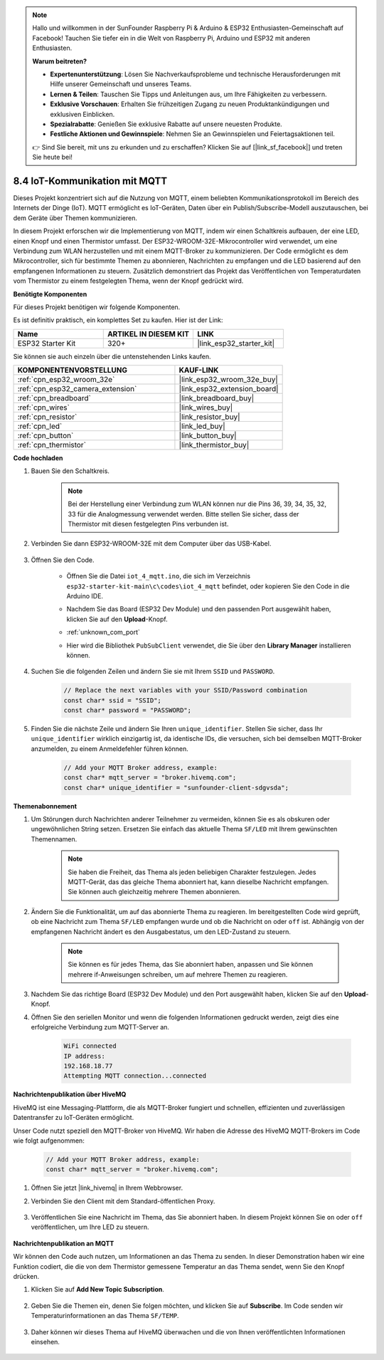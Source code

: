 .. note::

    Hallo und willkommen in der SunFounder Raspberry Pi & Arduino & ESP32 Enthusiasten-Gemeinschaft auf Facebook! Tauchen Sie tiefer ein in die Welt von Raspberry Pi, Arduino und ESP32 mit anderen Enthusiasten.

    **Warum beitreten?**

    - **Expertenunterstützung**: Lösen Sie Nachverkaufsprobleme und technische Herausforderungen mit Hilfe unserer Gemeinschaft und unseres Teams.
    - **Lernen & Teilen**: Tauschen Sie Tipps und Anleitungen aus, um Ihre Fähigkeiten zu verbessern.
    - **Exklusive Vorschauen**: Erhalten Sie frühzeitigen Zugang zu neuen Produktankündigungen und exklusiven Einblicken.
    - **Spezialrabatte**: Genießen Sie exklusive Rabatte auf unsere neuesten Produkte.
    - **Festliche Aktionen und Gewinnspiele**: Nehmen Sie an Gewinnspielen und Feiertagsaktionen teil.

    👉 Sind Sie bereit, mit uns zu erkunden und zu erschaffen? Klicken Sie auf [|link_sf_facebook|] und treten Sie heute bei!

.. _ar_iot_mqtt:

8.4 IoT-Kommunikation mit MQTT
=======================================

Dieses Projekt konzentriert sich auf die Nutzung von MQTT, einem beliebten Kommunikationsprotokoll im Bereich des Internets der Dinge (IoT). MQTT ermöglicht es IoT-Geräten, Daten über ein Publish/Subscribe-Modell auszutauschen, bei dem Geräte über Themen kommunizieren.

In diesem Projekt erforschen wir die Implementierung von MQTT, indem wir einen Schaltkreis aufbauen, der eine LED, einen Knopf und einen Thermistor umfasst. Der ESP32-WROOM-32E-Mikrocontroller wird verwendet, um eine Verbindung zum WLAN herzustellen und mit einem MQTT-Broker zu kommunizieren. Der Code ermöglicht es dem Mikrocontroller, sich für bestimmte Themen zu abonnieren, Nachrichten zu empfangen und die LED basierend auf den empfangenen Informationen zu steuern. Zusätzlich demonstriert das Projekt das Veröffentlichen von Temperaturdaten vom Thermistor zu einem festgelegten Thema, wenn der Knopf gedrückt wird.

**Benötigte Komponenten**

Für dieses Projekt benötigen wir folgende Komponenten.

Es ist definitiv praktisch, ein komplettes Set zu kaufen. Hier ist der Link: 

.. list-table::
    :widths: 20 20 20
    :header-rows: 1

    *   - Name	
        - ARTIKEL IN DIESEM KIT
        - LINK
    *   - ESP32 Starter Kit
        - 320+
        - |link_esp32_starter_kit|

Sie können sie auch einzeln über die untenstehenden Links kaufen.

.. list-table::
    :widths: 30 20
    :header-rows: 1

    *   - KOMPONENTENVORSTELLUNG
        - KAUF-LINK

    *   - :ref:`cpn_esp32_wroom_32e`
        - |link_esp32_wroom_32e_buy|
    *   - :ref:`cpn_esp32_camera_extension`
        - |link_esp32_extension_board|
    *   - :ref:`cpn_breadboard`
        - |link_breadboard_buy|
    *   - :ref:`cpn_wires`
        - |link_wires_buy|
    *   - :ref:`cpn_resistor`
        - |link_resistor_buy|
    *   - :ref:`cpn_led`
        - |link_led_buy|
    *   - :ref:`cpn_button`
        - |link_button_buy|
    *   - :ref:`cpn_thermistor`
        - |link_thermistor_buy|

**Code hochladen**

#. Bauen Sie den Schaltkreis.

    .. note:: 
        Bei der Herstellung einer Verbindung zum WLAN können nur die Pins 36, 39, 34, 35, 32, 33 für die Analogmessung verwendet werden. Bitte stellen Sie sicher, dass der Thermistor mit diesen festgelegten Pins verbunden ist.

    .. image:: ../../img/wiring/iot_4_matt_bb.png

#. Verbinden Sie dann ESP32-WROOM-32E mit dem Computer über das USB-Kabel.

    .. image:: ../../img/plugin_esp32.png

#. Öffnen Sie den Code.

    * Öffnen Sie die Datei ``iot_4_mqtt.ino``, die sich im Verzeichnis ``esp32-starter-kit-main\c\codes\iot_4_mqtt`` befindet, oder kopieren Sie den Code in die Arduino IDE.
    * Nachdem Sie das Board (ESP32 Dev Module) und den passenden Port ausgewählt haben, klicken Sie auf den **Upload**-Knopf.
    * :ref:`unknown_com_port`
    * Hier wird die Bibliothek ``PubSubClient`` verwendet, die Sie über den **Library Manager** installieren können.

        .. image:: img/mqtt_lib.png
 
    .. raw:: html

        <iframe src=https://create.arduino.cc/editor/sunfounder01/e45a4bd6-9b35-47f0-af5e-92d802004087/preview?embed style="height:510px;width:100%;margin:10px 0" frameborder=0></iframe>

#. Suchen Sie die folgenden Zeilen und ändern Sie sie mit Ihrem ``SSID`` und ``PASSWORD``.

    .. code-block::  Arduino

        // Replace the next variables with your SSID/Password combination
        const char* ssid = "SSID";
        const char* password = "PASSWORD";

#. Finden Sie die nächste Zeile und ändern Sie Ihren ``unique_identifier``. Stellen Sie sicher, dass Ihr ``unique_identifier`` wirklich einzigartig ist, da identische IDs, die versuchen, sich bei demselben MQTT-Broker anzumelden, zu einem Anmeldefehler führen können.

    .. code-block::  Arduino

        // Add your MQTT Broker address, example:
        const char* mqtt_server = "broker.hivemq.com";
        const char* unique_identifier = "sunfounder-client-sdgvsda";  

**Themenabonnement**

#. Um Störungen durch Nachrichten anderer Teilnehmer zu vermeiden, können Sie es als obskuren oder ungewöhnlichen String setzen. Ersetzen Sie einfach das aktuelle Thema ``SF/LED`` mit Ihrem gewünschten Themennamen.

    .. note:: 
        Sie haben die Freiheit, das Thema als jeden beliebigen Charakter festzulegen. Jedes MQTT-Gerät, das das gleiche Thema abonniert hat, kann dieselbe Nachricht empfangen. Sie können auch gleichzeitig mehrere Themen abonnieren.

    .. code-block::  Arduino
        :emphasize-lines: 9

        void reconnect() {
            // Loop until we're reconnected
            while (!client.connected()) {
                Serial.print("Attempting MQTT connection...");
                // Attempt to connect
                if (client.connect(unique_identifier)) {
                    Serial.println("connected");
                    // Subscribe
                    client.subscribe("SF/LED");
                } else {
                    Serial.print("failed, rc=");
                    Serial.print(client.state());
                    Serial.println(" try again in 5 seconds");
                    // Wait 5 seconds before retrying
                    delay(5000);
                }
            }
        }

#. Ändern Sie die Funktionalität, um auf das abonnierte Thema zu reagieren. Im bereitgestellten Code wird geprüft, ob eine Nachricht zum Thema ``SF/LED`` empfangen wurde und ob die Nachricht ``on`` oder ``off`` ist. Abhängig von der empfangenen Nachricht ändert es den Ausgabestatus, um den LED-Zustand zu steuern.

    .. note::
       Sie können es für jedes Thema, das Sie abonniert haben, anpassen und Sie können mehrere if-Anweisungen schreiben, um auf mehrere Themen zu reagieren.

    .. code-block::  arduino
        :emphasize-lines: 15

        void callback(char* topic, byte* message, unsigned int length) {
            Serial.print("Message arrived on topic: ");
            Serial.print(topic);
            Serial.print(". Message: ");
            String messageTemp;

            for (int i = 0; i < length; i++) {
                Serial.print((char)message[i]);
                messageTemp += (char)message[i];
            }
            Serial.println();

            // If a message is received on the topic "SF/LED", you check if the message is either "on" or "off".
            // Changes the output state according to the message
            if (String(topic) == "SF/LED") {
                Serial.print("Changing state to ");
                if (messageTemp == "on") {
                    Serial.println("on");
                    digitalWrite(ledPin, HIGH);
                } else if (messageTemp == "off") {
                    Serial.println("off");
                    digitalWrite(ledPin, LOW);
                }
            }
        }

#. Nachdem Sie das richtige Board (ESP32 Dev Module) und den Port ausgewählt haben, klicken Sie auf den **Upload**-Knopf.

#. Öffnen Sie den seriellen Monitor und wenn die folgenden Informationen gedruckt werden, zeigt dies eine erfolgreiche Verbindung zum MQTT-Server an.

    .. code-block:: 

        WiFi connected
        IP address: 
        192.168.18.77
        Attempting MQTT connection...connected

**Nachrichtenpublikation über HiveMQ**

HiveMQ ist eine Messaging-Plattform, die als MQTT-Broker fungiert und schnellen, effizienten und zuverlässigen Datentransfer zu IoT-Geräten ermöglicht.

Unser Code nutzt speziell den MQTT-Broker von HiveMQ. Wir haben die Adresse des HiveMQ MQTT-Brokers im Code wie folgt aufgenommen:


    .. code-block::  Arduino

        // Add your MQTT Broker address, example:
        const char* mqtt_server = "broker.hivemq.com";

#. Öffnen Sie jetzt |link_hivemq| in Ihrem Webbrowser.

#. Verbinden Sie den Client mit dem Standard-öffentlichen Proxy.

    .. image:: img/sp230512_092258.png

#. Veröffentlichen Sie eine Nachricht im Thema, das Sie abonniert haben. In diesem Projekt können Sie ``on`` oder ``off`` veröffentlichen, um Ihre LED zu steuern.

    .. image:: img/sp230512_140234.png

**Nachrichtenpublikation an MQTT**

Wir können den Code auch nutzen, um Informationen an das Thema zu senden. In dieser Demonstration haben wir eine Funktion codiert, die die von dem Thermistor gemessene Temperatur an das Thema sendet, wenn Sie den Knopf drücken.

#. Klicken Sie auf **Add New Topic Subscription**.

    .. image:: img/sp230512_092341.png

#. Geben Sie die Themen ein, denen Sie folgen möchten, und klicken Sie auf **Subscribe**. Im Code senden wir Temperaturinformationen an das Thema ``SF/TEMP``.

    .. code-block::  Arduino
        :emphasize-lines: 14

        void loop() {
            if (!client.connected()) {
                reconnect();
            }
            client.loop();

            // if the button pressed, publish the temperature to topic "SF/TEMP"
            if (digitalRead(buttonPin)) {
                    long now = millis();
                    if (now - lastMsg > 5000) {
                    lastMsg = now;
                    char tempString[8];
                    dtostrf(thermistor(), 1, 2, tempString);
                    client.publish("SF/TEMP", tempString);
                }
            }
        }

#. Daher können wir dieses Thema auf HiveMQ überwachen und die von Ihnen veröffentlichten Informationen einsehen.

    .. image:: img/sp230512_154342.png

